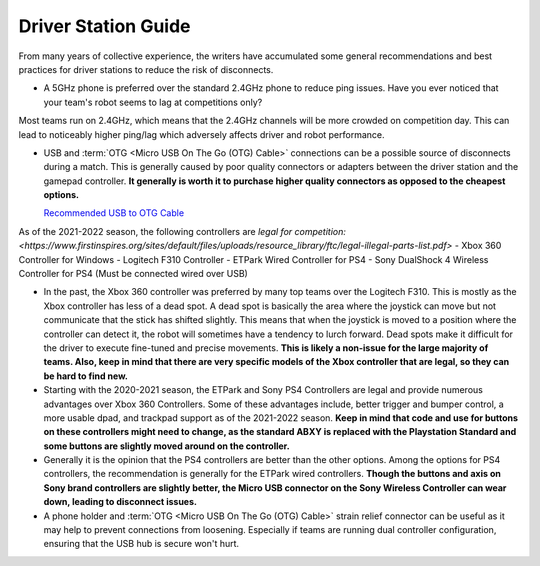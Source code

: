 Driver Station Guide
====================

From many years of collective experience, the writers have accumulated some general recommendations and best practices for driver stations to reduce the risk of disconnects.

- A 5GHz phone is preferred over the standard 2.4GHz phone to reduce ping issues. Have you ever noticed that your team's robot seems to lag at competitions only?

Most teams run on 2.4GHz, which means that the 2.4GHz channels will be more crowded on competition day. This can lead to noticeably higher ping/lag which adversely affects driver and robot performance.

- USB and :term:`OTG <Micro USB On The Go (OTG) Cable>` connections can be a possible source of disconnects during a match. This is generally caused by poor quality connectors or adapters between the driver station and the gamepad controller. **It generally is worth it to purchase higher quality connectors as opposed to the cheapest options.**

  `Recommended USB to OTG Cable <https://www.amazon.com/gp/product/B00YOX4JU6?pf_rd_r=PY8B4WPEQRQ80XYJCMSH&pf_rd_p=edaba0ee-c2fe-4124-9f5d-b31d6b1bfbee/>`_

As of the 2021-2022 season, the following controllers are `legal for competition: <https://www.firstinspires.org/sites/default/files/uploads/resource_library/ftc/legal-illegal-parts-list.pdf>`
- Xbox 360 Controller for Windows
- Logitech F310 Controller
- ETPark Wired Controller for PS4
- Sony DualShock 4 Wireless Controller for PS4 (Must be connected wired over USB)

- In the past, the Xbox 360 controller was preferred by many top teams over the Logitech F310. This is mostly as the Xbox controller has less of a dead spot. A dead spot is basically the area where the joystick can move but not communicate that the stick has shifted slightly. This means that when the joystick is moved to a position where the controller can detect it, the robot will sometimes have a tendency to lurch forward. Dead spots make it difficult for the driver to execute fine-tuned and precise movements. **This is likely a non-issue for the large majority of teams. Also, keep in mind that there are very specific models of the Xbox controller that are legal, so they can be hard to find new.**

- Starting with the 2020-2021 season, the ETPark and Sony PS4 Controllers are legal and provide numerous advantages over Xbox 360 Controllers. Some of these advantages include, better trigger and bumper control, a more usable dpad, and trackpad support as of the 2021-2022 season. **Keep in mind that code and use for buttons on these controllers might need to change, as the standard ABXY is replaced with the Playstation Standard and some buttons are slightly moved around on the controller.**

- Generally it is the opinion that the PS4 controllers are better than the other options. Among the options for PS4 controllers, the recommendation is generally for the ETPark wired controllers. **Though the buttons and axis on Sony brand controllers are slightly better, the Micro USB connector on the Sony Wireless Controller can wear down, leading to disconnect issues.**

- A phone holder and :term:`OTG <Micro USB On The Go (OTG) Cable>` strain relief connector can be useful as it may help to prevent connections from loosening. Especially if teams are running dual controller configuration, ensuring that the USB hub is secure won't hurt.

